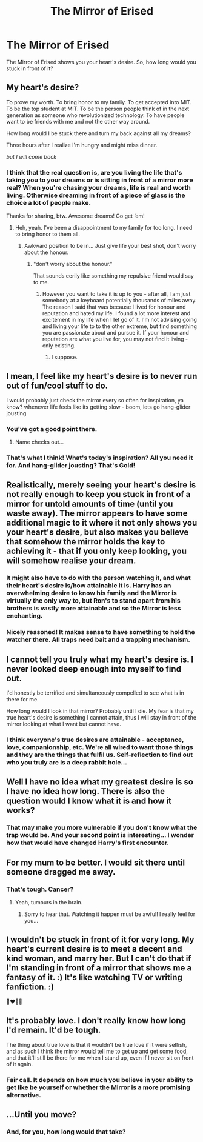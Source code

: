 #+TITLE: The Mirror of Erised

* The Mirror of Erised
:PROPERTIES:
:Author: Esarathon
:Score: 1
:DateUnix: 1519536867.0
:DateShort: 2018-Feb-25
:FlairText: Discussion
:END:
The Mirror of Erised shows you your heart's desire. So, how long would you stuck in front of it?


** My heart's desire?

To prove my worth. To bring honor to my family. To get accepted into MIT. To be the top student at MIT. To be the person people think of in the next generation as someone who revolutionized technology. To have people want to be friends with me and not the other way around.

How long would I be stuck there and turn my back against all my dreams?

Three hours after I realize I'm hungry and might miss dinner.

/but I will come back/
:PROPERTIES:
:Author: DannyPhantomPhandom
:Score: 6
:DateUnix: 1519538912.0
:DateShort: 2018-Feb-25
:END:

*** I think that the real question is, are you living the life that's taking you to your dreams or is sitting in front of a mirror more real? When you're chasing your dreams, life is real and worth living. Otherwise dreaming in front of a piece of glass is the choice a lot of people make.

Thanks for sharing, btw. Awesome dreams! Go get ‘em!
:PROPERTIES:
:Author: Esarathon
:Score: 1
:DateUnix: 1519539379.0
:DateShort: 2018-Feb-25
:END:

**** Heh, yeah. I've been a disappointment to my family for too long. I need to bring honor to them all.
:PROPERTIES:
:Author: DannyPhantomPhandom
:Score: 1
:DateUnix: 1519574361.0
:DateShort: 2018-Feb-25
:END:

***** Awkward position to be in... Just give life your best shot, don't worry about the honour.
:PROPERTIES:
:Author: Esarathon
:Score: 1
:DateUnix: 1519613530.0
:DateShort: 2018-Feb-26
:END:

****** "don't worry about the honour."

That sounds eerily like something my repulsive friend would say to me.
:PROPERTIES:
:Author: DannyPhantomPhandom
:Score: 1
:DateUnix: 1519615857.0
:DateShort: 2018-Feb-26
:END:

******* However you want to take it is up to you - after all, I am just somebody at a keyboard potentially thousands of miles away. The reason I said that was because I lived for honour and reputation and hated my life. I found a lot more interest and excitement in my life when I let go of it. I'm not advising going and living your life to to the other extreme, but find something you are passionate about and pursue it. If your honour and reputation are what you live for, you may not find it living - only existing.
:PROPERTIES:
:Author: Esarathon
:Score: 1
:DateUnix: 1519618837.0
:DateShort: 2018-Feb-26
:END:

******** I suppose.
:PROPERTIES:
:Author: DannyPhantomPhandom
:Score: 1
:DateUnix: 1519676793.0
:DateShort: 2018-Feb-26
:END:


** I mean, I feel like my heart's desire is to never run out of fun/cool stuff to do.

I would probably just check the mirror every so often for inspiration, ya know? whenever life feels like its getting slow - boom, lets go hang-glider jousting
:PROPERTIES:
:Author: PixelKind
:Score: 8
:DateUnix: 1519538940.0
:DateShort: 2018-Feb-25
:END:

*** You've got a good point there.
:PROPERTIES:
:Author: Agrees_withyou
:Score: 3
:DateUnix: 1519538943.0
:DateShort: 2018-Feb-25
:END:

**** Name checks out...
:PROPERTIES:
:Author: Esarathon
:Score: 5
:DateUnix: 1519539418.0
:DateShort: 2018-Feb-25
:END:


*** That's what I think! What's today's inspiration? All you need it for. And hang-glider jousting? That's Gold!
:PROPERTIES:
:Author: Esarathon
:Score: 1
:DateUnix: 1519539530.0
:DateShort: 2018-Feb-25
:END:


** Realistically, merely seeing your heart's desire is not really enough to keep you stuck in front of a mirror for untold amounts of time (until you waste away). The mirror appears to have some additional magic to it where it not only shows you your heart's desire, but also makes you believe that somehow the mirror holds the key to achieving it - that if you only keep looking, you will somehow realise your dream.
:PROPERTIES:
:Author: Taure
:Score: 5
:DateUnix: 1519555731.0
:DateShort: 2018-Feb-25
:END:

*** It might also have to do with the person watching it, and what their heart's desire is/how attainable it is. Harry has an overwhelming desire to know his family and the Mirror is virtually the only way to, but Ron's to stand apart from his brothers is vastly more attainable and so the Mirror is less enchanting.
:PROPERTIES:
:Author: yarglethatblargle
:Score: 3
:DateUnix: 1519575136.0
:DateShort: 2018-Feb-25
:END:


*** Nicely reasoned! It makes sense to have something to hold the watcher there. All traps need bait and a trapping mechanism.
:PROPERTIES:
:Author: Esarathon
:Score: 1
:DateUnix: 1519613353.0
:DateShort: 2018-Feb-26
:END:


** I cannot tell you truly what my heart's desire is. I never looked deep enough into myself to find out.

I'd honestly be terrified and simultaneously compelled to see what is in there for me.

How long would I look in that mirror? Probably until I die. My fear is that my true heart's desire is something I cannot attain, thus I will stay in front of the mirror looking at what I want but cannot have.
:PROPERTIES:
:Author: Gay_jokes_abound
:Score: 3
:DateUnix: 1519549466.0
:DateShort: 2018-Feb-25
:END:

*** I think everyone's true desires are attainable - acceptance, love, companionship, etc. We're all wired to want those things and they are the things that fulfil us. Self-reflection to find out who you truly are is a deep rabbit hole...
:PROPERTIES:
:Author: Esarathon
:Score: 1
:DateUnix: 1519551525.0
:DateShort: 2018-Feb-25
:END:


** Well I have no idea what my greatest desire is so I have no idea how long. There is also the question would I know what it is and how it works?
:PROPERTIES:
:Author: Lysslovs
:Score: 2
:DateUnix: 1519538480.0
:DateShort: 2018-Feb-25
:END:

*** That may make you more vulnerable if you don't know what the trap would be. And your second point is interesting... I wonder how that would have changed Harry's first encounter.
:PROPERTIES:
:Author: Esarathon
:Score: 2
:DateUnix: 1519613612.0
:DateShort: 2018-Feb-26
:END:


** For my mum to be better. I would sit there until someone dragged me away.
:PROPERTIES:
:Author: FloreatCastellum
:Score: 2
:DateUnix: 1519659563.0
:DateShort: 2018-Feb-26
:END:

*** That's tough. Cancer?
:PROPERTIES:
:Author: Esarathon
:Score: 1
:DateUnix: 1519680703.0
:DateShort: 2018-Feb-27
:END:

**** Yeah, tumours in the brain.
:PROPERTIES:
:Author: FloreatCastellum
:Score: 1
:DateUnix: 1519685537.0
:DateShort: 2018-Feb-27
:END:

***** Sorry to hear that. Watching it happen must be awful! I really feel for you...
:PROPERTIES:
:Author: Esarathon
:Score: 1
:DateUnix: 1519691003.0
:DateShort: 2018-Feb-27
:END:


** I wouldn't be stuck in front of it for very long. My heart's current desire is to meet a decent and kind woman, and marry her. But I can't do that if I'm standing in front of a mirror that shows me a fantasy of it. :) It's like watching TV or writing fanfiction. :)

👩‍❤️‍💋‍👩
:PROPERTIES:
:Score: 2
:DateUnix: 1519542703.0
:DateShort: 2018-Feb-25
:END:


** It's probably love. I don't really know how long I'd remain. It'd be tough.

The thing about true love is that it wouldn't be true love if it were selfish, and as such I think the mirror would tell me to get up and get some food, and that it'll still be there for me when I stand up, even if I never sit on front of it again.
:PROPERTIES:
:Score: 1
:DateUnix: 1519570431.0
:DateShort: 2018-Feb-25
:END:

*** Fair call. It depends on how much you believe in your ability to get like be yourself or whether the Mirror is a more promising alternative.
:PROPERTIES:
:Author: Esarathon
:Score: 1
:DateUnix: 1519613429.0
:DateShort: 2018-Feb-26
:END:


** ...Until you move?
:PROPERTIES:
:Author: MindForgedManacle
:Score: 1
:DateUnix: 1519537269.0
:DateShort: 2018-Feb-25
:END:

*** And, for you, how long would that take?
:PROPERTIES:
:Author: Esarathon
:Score: 2
:DateUnix: 1519537347.0
:DateShort: 2018-Feb-25
:END:
